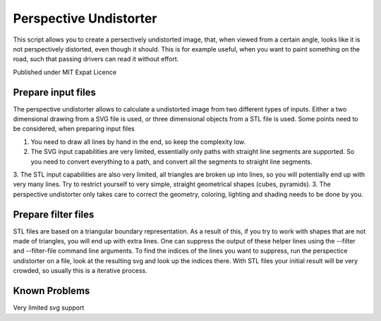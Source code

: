 Perspective Undistorter
#######################

This script allows you to create a persectively undistorted image, that, when
viewed from a certain angle, looks like it is not perspectively distorted, even
though it should. This is for example useful, when you want to paint something
on the road, such that passing drivers can read it without effort.

Published under MIT Expat Licence


Prepare input files
===================

The perspective undistorter allows to calculate a undistorted image from two different types of inputs. Either a two dimensional drawing from a SVG file is used, or three dimensional objects from a STL file is used. Some points need to be considered, when preparing input files

1. You need to draw all lines by hand in the end, so keep the complexity low.
2. The SVG input capabilities are very limited, essentially only paths with straight line segments are supported. So you need to convert everything to a path, and convert all the segments to straight line segments.
3. The STL input capabilities are also very limited, all triangles are broken up into lines, so you will potentially end up with very many lines. Try to restrict yourself to very simple, straight geometrical shapes (cubes, pyramids).
3. The perspective undistorter only takes care to correct the geometry, coloring, lighting and shading needs to be done by you.

Prepare filter files
====================

STL files are based on a triangular boundary representation. As a result of this, if you try to work with shapes that are not made of triangles, you will end up with extra lines. One can suppress the output of these helper lines using the --filter and --filter-file command line arguments. To find the indices of the lines you want to suppress, run the perspectice undistorter on a file, look at the resulting svg and look up the indices there. With STL files your initial result will be very crowded, so usually this is a iterative process.


Known Problems
==============

Very limited svg support
